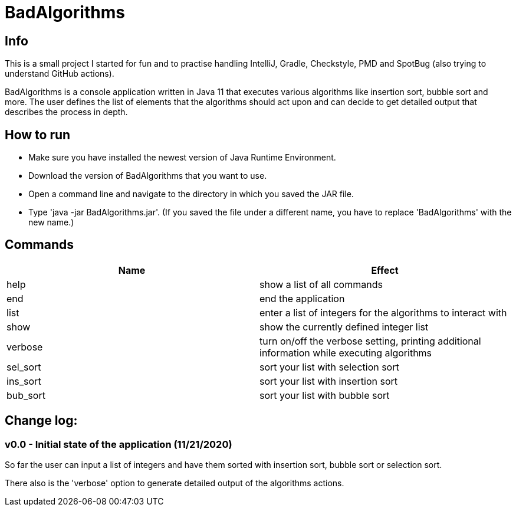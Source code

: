 = BadAlgorithms

== Info

This is a small project I started for fun and to practise handling IntelliJ, Gradle,
Checkstyle, PMD and SpotBug (also trying to understand GitHub actions).

BadAlgorithms is a console application written in Java 11 that executes various algorithms
like insertion sort, bubble sort and more. The user defines the list of elements that the
algorithms should act upon and can decide to get detailed output that describes the process
in depth.

== How to run

- Make sure you have installed the newest version of Java Runtime Environment.
- Download the version of BadAlgorithms that you want to use.
- Open a command line and navigate to the directory in which you saved the JAR file.
- Type 'java -jar BadAlgorithms.jar'. (If you saved the file under a different name, you
have to replace 'BadAlgorithms' with the new name.)

== Commands

|===
|Name |Effect

|help
|show a list of all commands

|end
|end the application

|list
|enter a list of integers for the algorithms to interact with

|show
|show the currently defined integer list

|verbose
|turn on/off the verbose setting, printing additional information while executing algorithms

|sel_sort
|sort your list with selection sort

|ins_sort
|sort your list with insertion sort

|bub_sort
|sort your list with bubble sort
|===


== Change log:

=== v0.0 - Initial state of the application (11/21/2020)

So far the user can input a list of integers and have them sorted with insertion sort,
bubble sort or selection sort.

There also is the 'verbose' option to generate detailed output of the algorithms actions.
